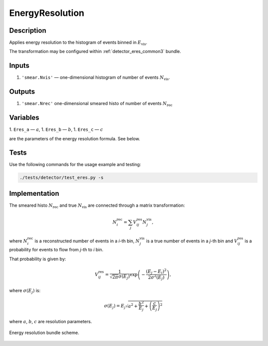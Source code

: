 .. _EnergyResolution:

EnergyResolution
~~~~~~~~~~~~~~~~

Description
^^^^^^^^^^^
Applies energy resolution to the histogram of events binned in :math:`E_{\text{vis}}`.

The transformation may be configured within :ref:`detector_eres_common3` bundle.

Inputs
^^^^^^

1. ``'smear.Nvis'`` — one-dimensional histogram of number of events :math:`N_{\text{vis}}`.

Outputs
^^^^^^^

1. ``'smear.Nrec'`` one-dimensional smeared histo of number of events :math:`N_{\text{rec}}`

Variables
^^^^^^^^^

1. ``Eres_a`` — :math:`a`,
1. ``Eres_b`` — :math:`b`,
1. ``Eres_c`` — :math:`c`

are the parameters of the energy resolution formula. See below.

Tests
^^^^^

Use the following commands for the usage example and testing:

.. code:: bash

   ./tests/detector/test_eres.py -s

Implementation
^^^^^^^^^^^^^^

The smeared histo :math:`N_{\text{rec}}` and true :math:`N_{\text{vis}}` are connected through a matrix transformation:

.. math::
   N^{\text{rec}}_i = \sum_j V^{\text{res}}_{ij} N^{\text{vis}}_j,

where :math:`N^{\text{rec}}_i` is a reconstructed number of events in a *i*-th
bin, :math:`N^{\text{vis}}_j` is a true number of events in a *j*-th bin and
:math:`V^{\text{res}}_{ij}` is a probability for events to flow from *j*-th to
*i* bin.

That probability is given by:

.. math::
    V^{\text{res}}_{ij} = \frac{1}{\sqrt{2 \pi} \sigma(E_j)} \exp \left( - \frac{(E_j - E_i)^2}{2 \sigma^2(E_j)} \right),

where :math:`\sigma(E_j)` is:

.. math::
    \sigma(E_j) = E_j \sqrt{ a^2 + \frac{b^2}{E_j}  + \left( \frac{c}{E_j}\right)^2}

where :math:`a`, :math:`b`, :math:`c` are resolution parameters.

.. figure:: ../../img/eres_scheme.png
   :scale: 25 %
   :align: center

   Energy resolution bundle scheme.



